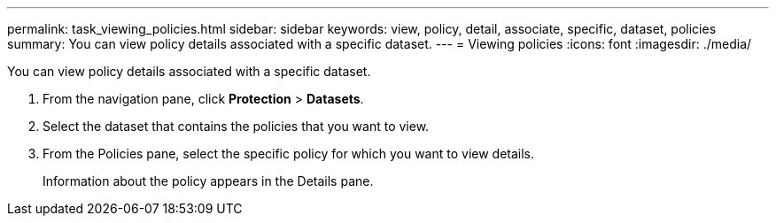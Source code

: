 ---
permalink: task_viewing_policies.html
sidebar: sidebar
keywords: view, policy, detail, associate, specific, dataset, policies
summary: You can view policy details associated with a specific dataset.
---
= Viewing policies
:icons: font
:imagesdir: ./media/

[.lead]
You can view policy details associated with a specific dataset.

. From the navigation pane, click *Protection* > *Datasets*.
. Select the dataset that contains the policies that you want to view.
. From the Policies pane, select the specific policy for which you want to view details.
+
Information about the policy appears in the Details pane.
